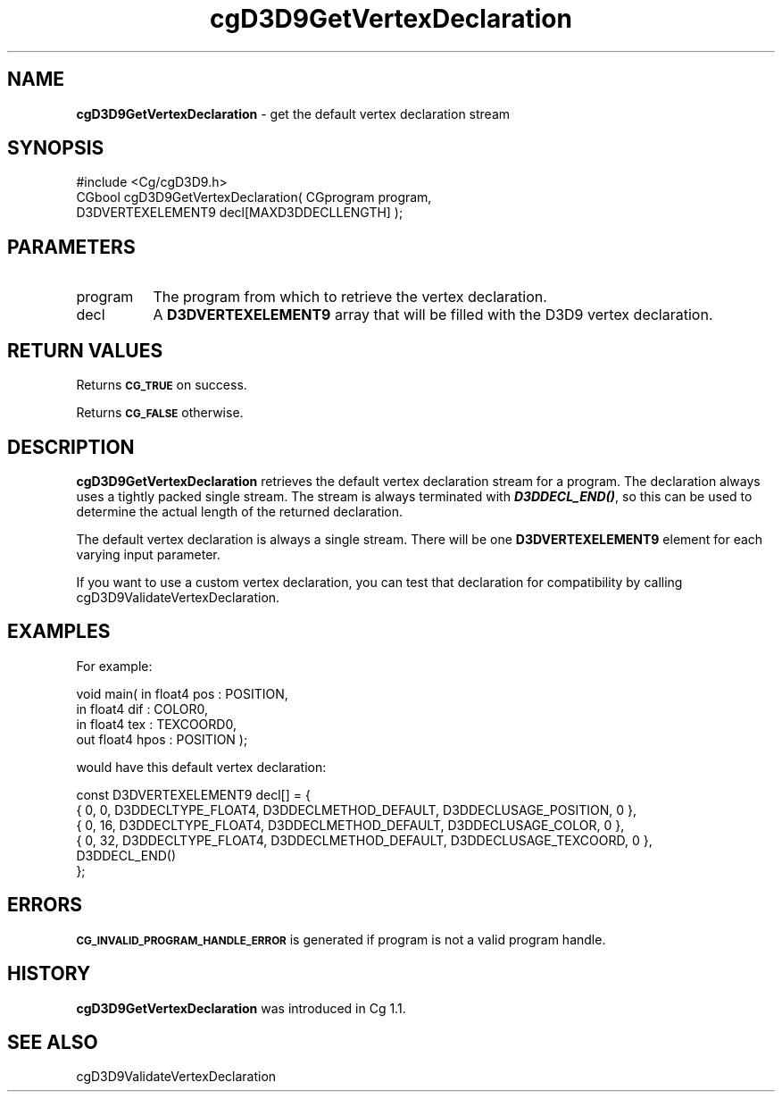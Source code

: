 .de Sh \" Subsection heading
.br
.if t .Sp
.ne 5
.PP
\fB\\$1\fR
.PP
..
.de Sp \" Vertical space (when we can't use .PP)
.if t .sp .5v
.if n .sp
..
.de Vb \" Begin verbatim text
.ft CW
.nf
.ne \\$1
..
.de Ve \" End verbatim text
.ft R
.fi
..
.tr \(*W-
.ds C+ C\v'-.1v'\h'-1p'\s-2+\h'-1p'+\s0\v'.1v'\h'-1p'
.ie n \{\
.    ds -- \(*W-
.    ds PI pi
.    if (\n(.H=4u)&(1m=24u) .ds -- \(*W\h'-12u'\(*W\h'-12u'-\" diablo 10 pitch
.    if (\n(.H=4u)&(1m=20u) .ds -- \(*W\h'-12u'\(*W\h'-8u'-\"  diablo 12 pitch
.    ds L" ""
.    ds R" ""
.    ds C` ""
.    ds C' ""
'br\}
.el\{\
.    ds -- \|\(em\|
.    ds PI \(*p
.    ds L" ``
.    ds R" ''
'br\}
.ie \n(.g .ds Aq \(aq
.el       .ds Aq '
.ie \nF \{\
.    de IX
.    tm Index:\\$1\t\\n%\t"\\$2"
..
.    nr % 0
.    rr F
.\}
.el \{\
.    de IX
..
.\}
.    \" fudge factors for nroff and troff
.if n \{\
.    ds #H 0
.    ds #V .8m
.    ds #F .3m
.    ds #[ \f1
.    ds #] \fP
.\}
.if t \{\
.    ds #H ((1u-(\\\\n(.fu%2u))*.13m)
.    ds #V .6m
.    ds #F 0
.    ds #[ \&
.    ds #] \&
.\}
.    \" simple accents for nroff and troff
.if n \{\
.    ds ' \&
.    ds ` \&
.    ds ^ \&
.    ds , \&
.    ds ~ ~
.    ds /
.\}
.if t \{\
.    ds ' \\k:\h'-(\\n(.wu*8/10-\*(#H)'\'\h"|\\n:u"
.    ds ` \\k:\h'-(\\n(.wu*8/10-\*(#H)'\`\h'|\\n:u'
.    ds ^ \\k:\h'-(\\n(.wu*10/11-\*(#H)'^\h'|\\n:u'
.    ds , \\k:\h'-(\\n(.wu*8/10)',\h'|\\n:u'
.    ds ~ \\k:\h'-(\\n(.wu-\*(#H-.1m)'~\h'|\\n:u'
.    ds / \\k:\h'-(\\n(.wu*8/10-\*(#H)'\z\(sl\h'|\\n:u'
.\}
.    \" troff and (daisy-wheel) nroff accents
.ds : \\k:\h'-(\\n(.wu*8/10-\*(#H+.1m+\*(#F)'\v'-\*(#V'\z.\h'.2m+\*(#F'.\h'|\\n:u'\v'\*(#V'
.ds 8 \h'\*(#H'\(*b\h'-\*(#H'
.ds o \\k:\h'-(\\n(.wu+\w'\(de'u-\*(#H)/2u'\v'-.3n'\*(#[\z\(de\v'.3n'\h'|\\n:u'\*(#]
.ds d- \h'\*(#H'\(pd\h'-\w'~'u'\v'-.25m'\f2\(hy\fP\v'.25m'\h'-\*(#H'
.ds D- D\\k:\h'-\w'D'u'\v'-.11m'\z\(hy\v'.11m'\h'|\\n:u'
.ds th \*(#[\v'.3m'\s+1I\s-1\v'-.3m'\h'-(\w'I'u*2/3)'\s-1o\s+1\*(#]
.ds Th \*(#[\s+2I\s-2\h'-\w'I'u*3/5'\v'-.3m'o\v'.3m'\*(#]
.ds ae a\h'-(\w'a'u*4/10)'e
.ds Ae A\h'-(\w'A'u*4/10)'E
.    \" corrections for vroff
.if v .ds ~ \\k:\h'-(\\n(.wu*9/10-\*(#H)'\s-2\u~\d\s+2\h'|\\n:u'
.if v .ds ^ \\k:\h'-(\\n(.wu*10/11-\*(#H)'\v'-.4m'^\v'.4m'\h'|\\n:u'
.    \" for low resolution devices (crt and lpr)
.if \n(.H>23 .if \n(.V>19 \
\{\
.    ds : e
.    ds 8 ss
.    ds o a
.    ds d- d\h'-1'\(ga
.    ds D- D\h'-1'\(hy
.    ds th \o'bp'
.    ds Th \o'LP'
.    ds ae ae
.    ds Ae AE
.\}
.rm #[ #] #H #V #F C
.IX Title "cgD3D9GetVertexDeclaration 3"
.TH cgD3D9GetVertexDeclaration 3 "Cg Toolkit 3.0" "perl v5.10.0" "Cg Direct3D9 Runtime API"
.if n .ad l
.nh
.SH "NAME"
\&\fBcgD3D9GetVertexDeclaration\fR \- get the default vertex declaration stream
.SH "SYNOPSIS"
.IX Header "SYNOPSIS"
.Vb 1
\&  #include <Cg/cgD3D9.h>
\&
\&  CGbool cgD3D9GetVertexDeclaration( CGprogram program,
\&                                     D3DVERTEXELEMENT9 decl[MAXD3DDECLLENGTH] );
.Ve
.SH "PARAMETERS"
.IX Header "PARAMETERS"
.IP "program" 8
.IX Item "program"
The program from which to retrieve the vertex declaration.
.IP "decl" 8
.IX Item "decl"
A \fBD3DVERTEXELEMENT9\fR array that will be filled with the D3D9 vertex declaration.
.SH "RETURN VALUES"
.IX Header "RETURN VALUES"
Returns \fB\s-1CG_TRUE\s0\fR on success.
.PP
Returns \fB\s-1CG_FALSE\s0\fR otherwise.
.SH "DESCRIPTION"
.IX Header "DESCRIPTION"
\&\fBcgD3D9GetVertexDeclaration\fR retrieves the default vertex declaration
stream for a program. The declaration always uses a tightly packed single
stream. The stream is always terminated with \fB\f(BID3DDECL_END()\fB\fR, so this can
be used to determine the actual length of the returned declaration.
.PP
The default vertex declaration is always a single stream. There will be
one \fBD3DVERTEXELEMENT9\fR element for each varying input parameter.
.PP
If you want to use a custom vertex declaration, you can test that declaration
for compatibility by calling
cgD3D9ValidateVertexDeclaration.
.SH "EXAMPLES"
.IX Header "EXAMPLES"
For example:
.PP
.Vb 4
\&  void main( in float4 pos : POSITION,
\&             in float4 dif : COLOR0,
\&             in float4 tex : TEXCOORD0,
\&             out float4 hpos : POSITION );
.Ve
.PP
would have this default vertex declaration:
.PP
.Vb 6
\&  const D3DVERTEXELEMENT9 decl[] = {
\&    { 0,  0, D3DDECLTYPE_FLOAT4, D3DDECLMETHOD_DEFAULT, D3DDECLUSAGE_POSITION, 0 },
\&    { 0, 16, D3DDECLTYPE_FLOAT4, D3DDECLMETHOD_DEFAULT, D3DDECLUSAGE_COLOR, 0 },
\&    { 0, 32, D3DDECLTYPE_FLOAT4, D3DDECLMETHOD_DEFAULT, D3DDECLUSAGE_TEXCOORD, 0 },
\&    D3DDECL_END()
\&  };
.Ve
.SH "ERRORS"
.IX Header "ERRORS"
\&\fB\s-1CG_INVALID_PROGRAM_HANDLE_ERROR\s0\fR is generated if program is not a valid program handle.
.SH "HISTORY"
.IX Header "HISTORY"
\&\fBcgD3D9GetVertexDeclaration\fR was introduced in Cg 1.1.
.SH "SEE ALSO"
.IX Header "SEE ALSO"
cgD3D9ValidateVertexDeclaration
